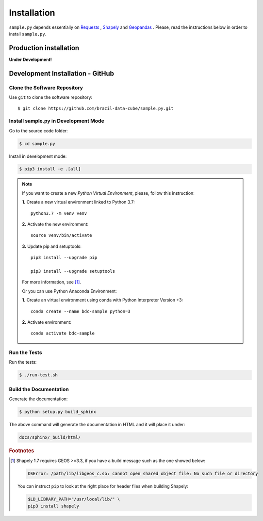 ..
    This file is part of Python Client Library for SampleDB.
    Copyright (C) 2019 INPE.

    Python Client Library for SampleDB is free software; you can redistribute it and/or modify it
    under the terms of the MIT License; see LICENSE file for more details.

Installation
============

``sample.py`` depends essentially on `Requests <https://requests.readthedocs.io/en/master/>`_ , `Shapely <https://shapely.readthedocs.io/en/stable/manual.html>`_ and `Geopandas <https://geopandas.org/>`_ . Please, read the instructions below in order to install ``sample.py``.

Production installation
-----------------------

**Under Development!**

Development Installation - GitHub
---------------------------------

Clone the Software Repository
+++++++++++++++++++++++++++++

Use ``git`` to clone the software repository::

        $ git clone https://github.com/brazil-data-cube/sample.py.git

Install sample.py in Development Mode
+++++++++++++++++++++++++++++++++++++

Go to the source code folder:

.. code-block:: shell

        $ cd sample.py

Install in development mode:

.. code-block:: shell

        $ pip3 install -e .[all]

.. note::

    If you want to create a new *Python Virtual Environment*, please, follow this instruction:

    **1.** Create a new virtual environment linked to Python 3.7::

        python3.7 -m venv venv


    **2.** Activate the new environment::

        source venv/bin/activate


    **3.** Update pip and setuptools::

        pip3 install --upgrade pip

        pip3 install --upgrade setuptools

    For more information, see [#f1]_.

    Or you can use Python Anaconda Environment:

    **1.** Create an virtual environment using conda with Python Interpreter Version +3::

        conda create --name bdc-sample python=3

    **2.** Activate environment::

        conda activate bdc-sample


Run the Tests
+++++++++++++

Run the tests:

.. code-block:: shell

        $ ./run-test.sh


Build the Documentation
+++++++++++++++++++++++

Generate the documentation:

.. code-block:: shell

        $ python setup.py build_sphinx

The above command will generate the documentation in HTML and it will place it under:

.. code-block:: shell

    docs/sphinx/_build/html/

.. rubric:: Footnotes

.. [#f1]

    Shapely 1.7 requires GEOS >=3.3, if you have a build message such as the one showed below:

    .. code-block::

        OSError: /path/lib/libgeos_c.so: cannot open shared object file: No such file or directory

    You can instruct ``pip`` to look at the right place for header files when building Shapely:

    .. code-block:: shell

        $LD_LIBRARY_PATH="/usr/local/lib/" \
        pip3 install shapely
